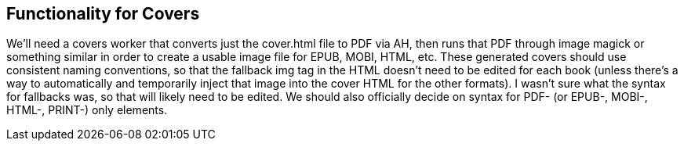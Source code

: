 == Functionality for Covers

We'll need a covers worker that converts just the cover.html file to PDF via AH, then runs that PDF through image magick or something similar in order to create a usable image file for EPUB, MOBI, HTML, etc. These generated covers should use consistent naming conventions, so that the fallback img tag in the HTML doesn't need to be edited for each book (unless there's a way to automatically and temporarily inject that image into the cover HTML for the other formats). I wasn't sure what the syntax for fallbacks was, so that will likely need to be edited. We should also officially decide on syntax for PDF- (or EPUB-, MOBI-, HTML-, PRINT-) only elements.
